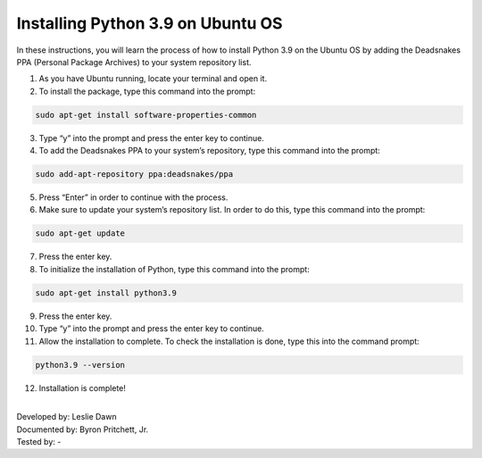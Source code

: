 Installing Python 3.9 on Ubuntu OS
====================================

In these instructions, you will learn the process of how to install Python 3.9 on the Ubuntu OS by adding the Deadsnakes PPA (Personal Package Archives) to your system repository list. 

1. As you have Ubuntu running, locate your terminal and open it.

2. To install the package, type this command into the prompt:

.. code-block::

	sudo apt-get install software-properties-common
    
3. Type “y” into the prompt and press the enter key to continue.

4. To add the Deadsnakes PPA to your system’s repository, type this command into the prompt:

.. code-block::

	sudo add-apt-repository ppa:deadsnakes/ppa

5. Press “Enter” in order to continue with the process.

6. Make sure to update your system’s repository list. In order to do this, type this command into the prompt: 

.. code-block::

	sudo apt-get update
      
7. Press the enter key. 

8. To initialize the installation of Python, type this command into the prompt:

.. code-block::

	sudo apt-get install python3.9
      
9. Press the enter key.

10. Type “y” into the prompt and press the enter key to continue.

11. Allow the installation to complete. To check the installation is done, type this into the command prompt:

.. code-block::

       python3.9 --version

12. Installation is complete!

|
| Developed by: Leslie Dawn
| Documented by: Byron Pritchett, Jr.
| Tested by: -
